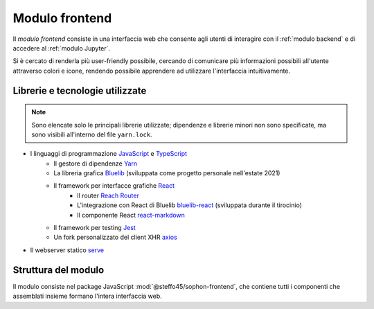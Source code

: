 Modulo frontend
===============
.. default-domain:: js

Il *modulo frontend* consiste in una interfaccia web che consente agli utenti di interagire con il :ref:`modulo backend` e di accedere al :ref:`modulo Jupyter`.

Si è cercato di renderla più user-friendly possibile, cercando di comunicare più informazioni possibili all'utente attraverso colori e icone, rendendo possibile apprendere ad utilizzare l'interfaccia intuitivamente.


Librerie e tecnologie utilizzate
--------------------------------

.. note::

   Sono elencate solo le principali librerie utilizzate; dipendenze e librerie minori non sono specificate, ma sono visibili all'interno del file ``yarn.lock``.

- I linguaggi di programmazione `JavaScript <https://developer.mozilla.org/en-US/docs/Web/JavaScript/About_JavaScript>`_ e `TypeScript <https://www.typescriptlang.org/>`_
   - Il gestore di dipendenze `Yarn <https://yarnpkg.com/>`_
   - La libreria grafica `Bluelib <https://github.com/Steffo99/bluelib>`_ (sviluppata come progetto personale nell'estate 2021)
   - Il framework per interfacce grafiche `React <https://reactjs.org>`_
      - Il router `Reach Router <https://reach.tech/router/>`_
      - L'integrazione con React di Bluelib `bluelib-react <https://github.com/Steffo99/bluelib-react>`_ (sviluppata durante il tirocinio)
      - Il componente React `react-markdown <https://github.com/remarkjs/react-markdown>`_
   - Il framework per testing `Jest <https://jestjs.io/>`_
   - Un fork personalizzato del client XHR `axios <https://github.com/axios/axios>`_
- Il webserver statico `serve <https://www.npmjs.com/package/serve>`_


Struttura del modulo
--------------------

Il modulo consiste nel package JavaScript :mod:`@steffo45/sophon-frontend`, che contiene tutti i componenti che assemblati insieme formano l'intera interfaccia web.

